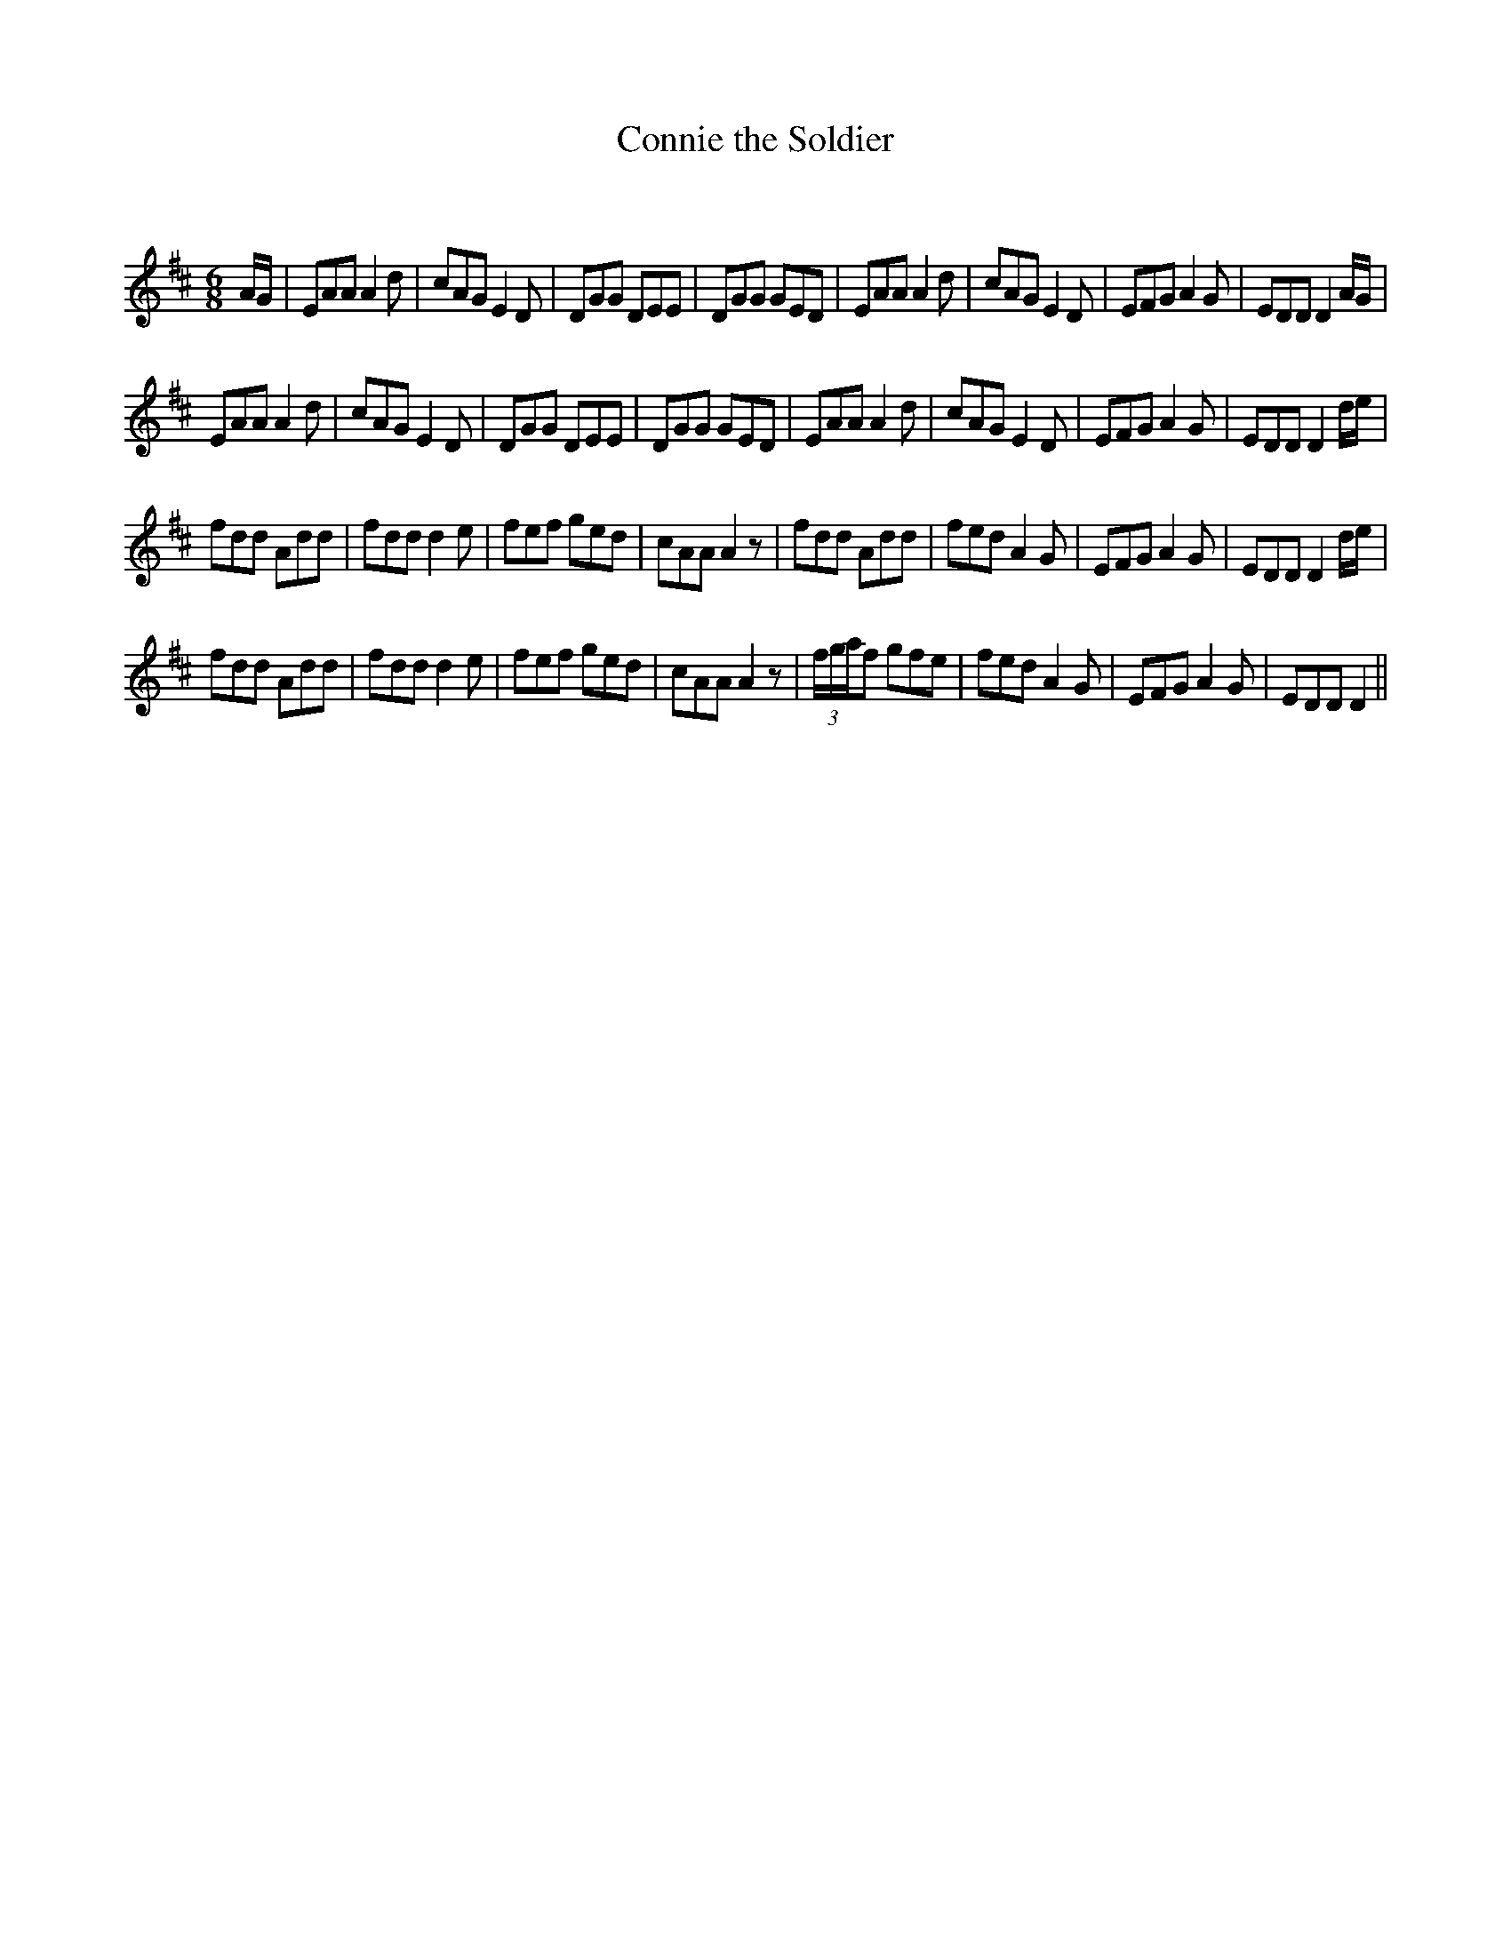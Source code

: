 X:1
T: Connie the Soldier
C:
R:Jig
Q:180
K:D
M:6/8
L:1/16
AG|E2A2A2 A4d2|c2A2G2 E4D2|D2G2G2 D2E2E2|D2G2G2 G2E2D2|E2A2A2 A4d2|c2A2G2 E4D2|E2F2G2 A4G2|E2D2D2 D4AG|
E2A2A2 A4d2|c2A2G2 E4D2|D2G2G2 D2E2E2|D2G2G2 G2E2D2|E2A2A2 A4d2|c2A2G2 E4D2|E2F2G2 A4G2|E2D2D2 D4de|
f2d2d2 A2d2d2|f2d2d2 d4e2|f2e2f2 g2e2d2|c2A2A2 A4z2|f2d2d2 A2d2d2|f2e2d2 A4G2|E2F2G2 A4G2|E2D2D2 D4de|
f2d2d2 A2d2d2|f2d2d2 d4e2|f2e2f2 g2e2d2|c2A2A2 A4z2|(3fgaf2 g2f2e2|f2e2d2 A4G2|E2F2G2 A4G2|E2D2D2 D4||
